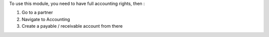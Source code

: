 To use this module, you need to have full accounting rights, then :

#. Go to a partner
#. Navigate to Accounting
#. Create a payable / receivable account from there
